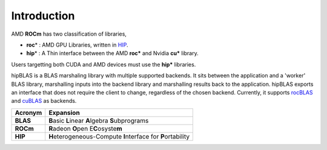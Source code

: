 ************
Introduction
************
AMD **ROCm** has two classification of libraries,

- **roc**\* : AMD GPU Libraries, written in `HIP <https://rocmdocs.amd.com/en/latest/Programming_Guides/HIP-GUIDE.html>`_.
- **hip**\* : A Thin interface between the AMD **roc*** and Nvidia **cu*** library.

Users targetting both CUDA and AMD devices must use the **hip*** libraries.

hipBLAS is a BLAS marshaling library with multiple supported backends. It sits between the application and a 'worker' BLAS library, marshalling inputs into the backend library and marshalling results back to the application.
hipBLAS exports an interface that does not require the client to change, regardless of the chosen backend. Currently, it supports `rocBLAS <https://github.com/ROCmSoftwarePlatform/rocBLAS>`_ and `cuBLAS <https://developer.nvidia.com/cublas>`_ as backends.

======== =========
Acronym  Expansion
======== =========
**BLAS**    **B**\ asic **L**\ inear **A**\ lgebra **S**\ ubprograms
**ROCm**    **R**\ adeon **O**\ pen E\ **C**\ osyste\ **m**
**HIP**     **H**\ eterogeneous-Compute **I**\ nterface for **P**\ ortability
======== =========









































